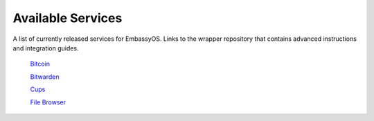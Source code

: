 .. _available-services:

******************
Available Services
******************

A list of currently released services for EmbassyOS. Links to the wrapper repository that contains advanced instructions and integration guides. 

    `Bitcoin <https://github.com/Start9Labs/bitcoind-wrapper>`_

    `Bitwarden <https://github.com/Start9Labs/bitwarden-wrapper>`_

    `Cups <https://github.com/Start9Labs/cups-wrapper>`_

    `File Browser <https://github.com/Start9Labs/filebrowser-wrapper>`_